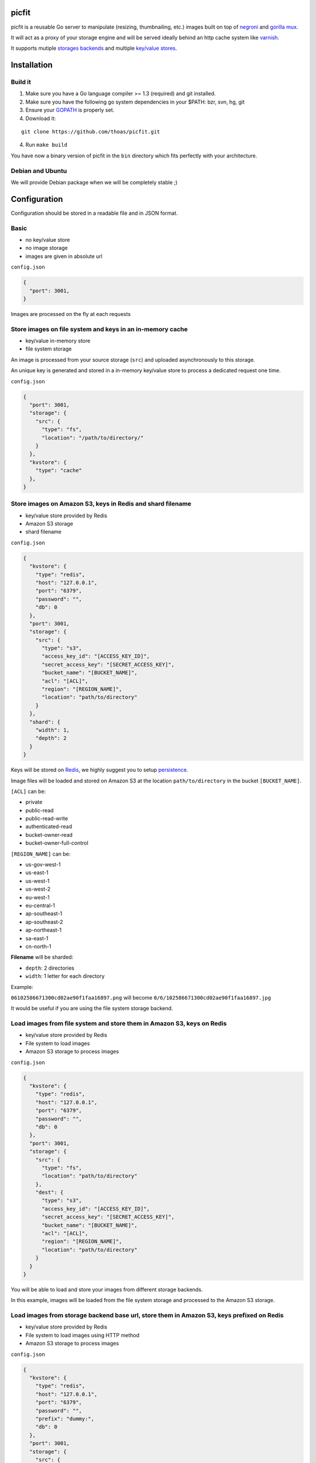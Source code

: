 picfit
======

picfit is a reusable Go server to manipulate (resizing, thumbnailing, etc.)
images built on top of `negroni <https://github.com/codegangsta/negroni>`_
and `gorilla mux <https://github.com/gorilla/mux>`_.

It will act as a proxy of your storage engine and will be
served ideally behind an http cache system like varnish_.

It supports mutiple `storages backends <https://github.com/thoas/storages>`_
and multiple `key/value stores <https://github.com/thoas/kvstores>`_.

Installation
============

Build it
--------

1. Make sure you have a Go language compiler >= 1.3 (required) and git installed.
2. Make sure you have the following go system dependencies in your $PATH: bzr, svn, hg, git
3. Ensure your GOPATH_ is properly set.
4. Download it:

::

    git clone https://github.com/thoas/picfit.git

4. Run ``make build``

You have now a binary version of picfit in the ``bin`` directory which
fits perfectly with your architecture.

Debian and Ubuntu
-----------------

We will provide Debian package when we will be completely stable ;)

Configuration
=============

Configuration should be stored in a readable file and in JSON format.

Basic
-----

* no key/value store
* no image storage
* images are given in absolute url

``config.json``

.. code-block:: json

    {
      "port": 3001,
    }

Images are processed on the fly at each requests

Store images on file system and keys in an in-memory cache
----------------------------------------------------------

* key/value in-memory store
* file system storage

An image is processed from your source storage (``src``) and uploaded
asynchronously to this storage.

An unique key is generated and stored in a in-memory key/value store to process
a dedicated request one time.

``config.json``

.. code-block:: json

    {
      "port": 3001,
      "storage": {
        "src": {
          "type": "fs",
          "location": "/path/to/directory/"
        }
      },
      "kvstore": {
        "type": "cache"
      },
    }

Store images on Amazon S3, keys in Redis and shard filename
-----------------------------------------------------------

* key/value store provided by Redis
* Amazon S3 storage
* shard filename

``config.json``

.. code-block:: json

    {
      "kvstore": {
        "type": "redis",
        "host": "127.0.0.1",
        "port": "6379",
        "password": "",
        "db": 0
      },
      "port": 3001,
      "storage": {
        "src": {
          "type": "s3",
          "access_key_id": "[ACCESS_KEY_ID]",
          "secret_access_key": "[SECRET_ACCESS_KEY]",
          "bucket_name": "[BUCKET_NAME]",
          "acl": "[ACL]",
          "region": "[REGION_NAME]",
          "location": "path/to/directory"
        }
      },
      "shard": {
        "width": 1,
        "depth": 2
      }
    }

Keys will be stored on Redis_, we highly suggest you to setup persistence_.

Image files will be loaded and stored on Amazon S3 at the location ``path/to/directory``
in the bucket ``[BUCKET_NAME]``.

``[ACL]`` can be:

* private
* public-read
* public-read-write
* authenticated-read
* bucket-owner-read
* bucket-owner-full-control

``[REGION_NAME]`` can be:

* us-gov-west-1
* us-east-1
* us-west-1
* us-west-2
* eu-west-1
* eu-central-1
* ap-southeast-1
* ap-southeast-2
* ap-northeast-1
* sa-east-1
* cn-north-1

**Filename** will be sharded:

* ``depth``: 2 directories
* ``width``: 1 letter for each directory

Example:

``06102586671300cd02ae90f1faa16897.png`` will become ``0/6/102586671300cd02ae90f1faa16897.jpg``

It would be useful if you are using the file system storage backend.

Load images from file system and store them in Amazon S3, keys on Redis
-----------------------------------------------------------------------

* key/value store provided by Redis
* File system to load images
* Amazon S3 storage to process images

``config.json``

.. code-block:: json

    {
      "kvstore": {
        "type": "redis",
        "host": "127.0.0.1",
        "port": "6379",
        "password": "",
        "db": 0
      },
      "port": 3001,
      "storage": {
        "src": {
          "type": "fs",
          "location": "path/to/directory"
        },
        "dest": {
          "type": "s3",
          "access_key_id": "[ACCESS_KEY_ID]",
          "secret_access_key": "[SECRET_ACCESS_KEY]",
          "bucket_name": "[BUCKET_NAME]",
          "acl": "[ACL]",
          "region": "[REGION_NAME]",
          "location": "path/to/directory"
        }
      }
    }

You will be able to load and store your images from different storage backends.

In this example, images will be loaded from the file system storage
and processed to the Amazon S3 storage.

Load images from storage backend base url, store them in Amazon S3, keys prefixed on Redis
------------------------------------------------------------------------------------------

* key/value store provided by Redis
* File system to load images using HTTP method
* Amazon S3 storage to process images

``config.json``

.. code-block:: json

    {
      "kvstore": {
        "type": "redis",
        "host": "127.0.0.1",
        "port": "6379",
        "password": "",
        "prefix": "dummy:",
        "db": 0
      },
      "port": 3001,
      "storage": {
        "src": {
          "type": "fs",
          "base_url": "http://media.example.com"
          "location": "path/to/directory"
        },
        "dest": {
          "type": "s3",
          "access_key_id": "[ACCESS_KEY_ID]",
          "secret_access_key": "[SECRET_ACCESS_KEY]",
          "bucket_name": "[BUCKET_NAME]",
          "acl": "[ACL]",
          "region": "[REGION_NAME]",
          "location": "path/to/directory"
        }
      }
    }

In this example, images will be loaded from the file system storage
using HTTP with ``base_url`` option and processed to the Amazon S3 storage.

Keys will be stored on Redis_ using the prefix ``dummy:``.

Running
=======

To run the application, issue the following command:

::

    $ picfit -c config.json

By default, this will run the application on port 3001 and
can be accessed by visiting:

::

    http://localhost:3001

The port number can be configured with ``port`` option in your config file.

To see a list of all available options, run:

::

    $ picfit --help

Usage
=====

General parameters
------------------

Parameters to call the service are:

::

    <img src="http://localhost:3001/{method}?url={url}&path={path}&w={width}&h={height}&upscale={upscale}&sig={sig}&op={operation}"

- **path** - The filepath to load the image using your source storage
- **operation** - The operation to perform, see Operations_
- **sig** - The signature key which is the representation of your query string and your secret key
- **method** - The method to perform, see Methods_
- **url** - The url of the image to be processed (not required if ``filepath`` provided)
- **width** - The desired width of the image, if ``0`` is provided the service will calculate the ratio with ``height``
- **height** - The desired height of the image, if ``0`` is provided the service will calculate the ratio with ``width``
- **upscale** - If your image is smaller than your desired dimensions, the service will upscale it by default to fit your dimensions, you can disable this behavior by providing ``0``

To use this service, include the service url as replacement
for your images, for example:

::

    <img src="https://www.google.fr/images/srpr/logo11w.png" />

will become:

::

    <img src="http://localhost:3001/display?url=https%3A%2F%2Fwww.google.fr%2Fimages%2Fsrpr%2Flogo11w.png&w=100&h=100&op=resize&upscale=0"

This will request the image served at the supplied url and resize it
to 100x100 using the **resize** method.

Using source storage
--------------------

If an image is stored in your source storage at the location ``path/to/file.png``,
then you can call the service to load this file:

::

    <img src="http://localhost:3001/display?w=100&h=100&path=path/to/file.png&op=resize"

    or

    <img src="http://localhost:3001/display/resize/100x100/path/to/file.png"

Operations
==========

Resize
------

Resize the image to the specified width and height and
returns the transformed image.
If one of width or height is 0, the image aspect ratio is preserved.

-  **w** - The desired width of the image
-  **h** - The desired height of the image

You have to pass the ``resize`` value to the ``op`` parameter to use this operation.

Thumbnail
---------

Thumbnail scales the image up or down using the specified resample filter,
crops it to the specified width and hight and returns the transformed image.

-  **w** - The desired width of the image
-  **h** - The desired height of the image

You have to pass the ``thumbnail`` value to the ``op`` parameter
to use this operation.

Methods
=======

Display
-------

Display the image, useful when you are using an ``img`` tag.

The processed image will be stored asynchronously on your
destination storage backend.

A couple of headers (``Content-Type``, ``If-Modified-Since``) will be set
to allow you to use an http cache system.


Redirect
--------

Redirect to an image.

Your file will be processed synchronously then the redirection
will be performed.

The first query will be slower but next ones will be faster because the name
of the processed file will be stored on your key/value store.

Get
---

Retrieve information about the image.

Your file will be processed synchronously then you will get the following information:

* **filename** - Filename of your processed file
* **path** - Relative path of your processed file
* **url** - Absolute url of your processed file (only if ``base_url`` is available on your destination storage)

The first query will be slower but next ones will be faster because the name
of the processed file will be stored on your key/value store.

Expect the following result:

.. code-block:: json

    {
        "filename":"a661f8d197a42d21d0190d33e629e4.png",
        "path":"processed/6/7/a661f8d197a42d21d0190d33e629e4.png",
        "url":"https://ds9xhxfkunhky.cloudfront.net/processed/6/7/a661f8d197a42d21d0190d33e629e4.png"
    }

Security
========

In order to secure requests so that unknown third parties cannot easily
use the service, the application can require a request to provide a signature.
To enable this feature, set the ``secret_key`` option in your config file.

The signature is a hexadecimal digest generated from the client
key and the query string using the HMAC-SHA1 message authentication code
(MAC) algorithm. The below python code provides an example
implementation.

::

    import hashlib
    import hmac
    import six
    import urllib

    def sign(key, *args, **kwargs):
        m = hmac.new(key, None, hashlib.sha1)

        for arg in args:
            if isinstance(arg, dict):
                m.update(urllib.urlencode(arg))
            elif isinstance(arg, six.string_types):
                m.update(arg)

        return m.hexdigest()

The signature is passed to the application by appending the ``sig``
parameter to the query string; e.g.
``w=100&h=100&sig=c9516346abf62876b6345817dba2f9a0c797ef26``.

Note, the application does not include the leading question mark when verifying
the supplied signature. To verify your signature implementation, see the
``signature`` command described in the `Tools`_ section.

Tools
=====

To verify that your client application is generating correct signatures,
use the signature command.

::

    $ picfit signature --key=abcdef "w=100&h=100&op=resize"
    Query String: w=100&h=100&op=resize
    Signature: 6f7a667559990dee9c30fb459b88c23776fad25e
    Signed Query String: w=100&h=100&op=resize&sig=6f7a667559990dee9c30fb459b88c23776fad2

Error reporting
===============

picfit logs events by default in ``stderr`` and ``stdout``, you can implement sentry_
to log errors using raven_.

To enable this feature, set ``sentry_dsn`` option in your config file.

CORS
====

picfit supports CORS headers customization in your config file.

To enable this feature, set ``allowed_origins`` and ``allowed_methods``,
for example ::

``config.json``

.. code-block:: json

    {
      "allowed_origins": ["*.ulule.com"],
      "allowed_methods": ["GET", "HEAD"]
    }

Deployment
==========

It's recommended that the application run behind a CDN for larger applications
or behind varnish for smaller ones.

If you want to run the installed version from vagrant ::

    $ vagrant up

Then connect to vagrant ::

    $ vagrant ssh

The config is located to ``/etc/picfit/config.json`` on the vagrant box.

You will find provisioning files handled by Ansible_ in
the `repository <https://github.com/thoas/picfit/tree/master/provisioning>`_.

Roadmap
=======

see `issues <https://github.com/thoas/picfit/issues>`_

Don't hesitate to send patch or improvements.

In production
=============

- Ulule_: an european crowdfunding platform

Inspirations
============

* pilbox_
* `thumbor <https://github.com/thumbor/thumbor>`_
* `trousseau <https://github.com/oleiade/trousseau>`_

Thanks to these beautiful projects.

.. _GOPATH: http://golang.org/doc/code.html#GOPATH
.. _Redis: http://redis.io/
.. _pilbox: https://github.com/agschwender/pilbox
.. _varnish: https://www.varnish-cache.org/
.. _persistence: http://redis.io/topics/persistence
.. _Ansible: http://www.ansible.com/home
.. _Ulule: http://www.ulule.com
.. _sentry: https://github.com/getsentry/sentry
.. _raven: https://github.com/getsentry/raven-go
